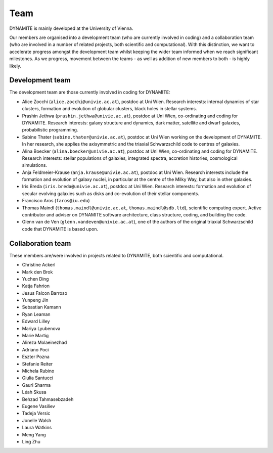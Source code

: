 .. _team:

****
Team
****

DYNAMITE is mainly developed at the University of Vienna.

Our members are organised into a development team (who are currently involved in coding) and a collaboration team (who are involved in a number of related projects, both scientific and computational). With this distinction, we want to accelerate progress amongst the development team whilst keeping the wider team informed when we reach significant milestones. As we progress, movement between the teams - as well as addition of new members to both - is highly likely.


.. _development-team:

Development team
================

The development team are those currently involved in coding for DYNAMITE:

* Alice Zocchi (``alice.zocchi@univie.ac.at``), postdoc at Uni Wien. Research interests: internal dynamics of star clusters, formation and evolution of globular clusters, black holes in stellar systems.

* Prashin Jethwa (``prashin.jethwa@univie.ac.at``), postdoc at Uni Wien, co-ordinating and coding for DYNAMITE. Research interests: galaxy structure and dynamics, dark matter, satellite and dwarf galaxies, probabilistic programming.

* Sabine Thater (``sabine.thater@univie.ac.at``), postdoc at Uni Wien working on the development of DYNAMITE. In her research, she applies the axisymmetric and the triaxial Schwarzschild code to centres of galaxies.

* Alina Boecker (``alina.boecker@univie.ac.at``), postdoc at Uni Wien, co-ordinating and coding for DYNAMITE. Research interests: stellar populations of galaxies, integrated spectra, accretion histories, cosmological simulations.

* Anja Feldmeier-Krause (``anja.krause@univie.ac.at``), postdoc at Uni Wien. Research interests include the formation and evolution of galaxy nuclei, in particular at the centre of the Milky Way, but also in other galaxies.

* Iris Breda (``iris.breda@univie.ac.at``), postdoc at Uni Wien. Research interests: formation and evolution of secular evolving galaxies such as disks and co-evolution of their stellar components.

* Francisco Aros (``faros@iu.edu``)

* Thomas Maindl (``thomas.maindl@univie.ac.at``, ``thomas.maindl@sdb.ltd``), scientific computing expert. Active contributor and adviser on DYNAMITE software architecture, class structure, coding, and building the code.

* Glenn van de Ven (``glenn.vandeven@univie.ac.at``), one of the authors of the original triaxial Schwarzschild code that DYNAMITE is based upon.

.. _collaboration-team:

Collaboration team
==================


These members are/were involved in projects related to DYNAMITE, both scientific and computational.

* Christine Ackerl
* Mark den Brok
* Yuchen Ding
* Katja Fahrion
* Jesus Falcon Barroso
* Yunpeng Jin
* Sebastian Kamann
* Ryan Leaman
* Edward Lilley
* Mariya Lyubenova
* Marie Martig
* Alireza Molaeinezhad
* Adriano Poci
* Eszter Pozna
* Stefanie Reiter
* Michela Rubino
* Giulia Santucci
* Gauri Sharma
* Léah Skusa
* Behzad Tahmasebzadeh
* Eugene Vasiliev
* Tadeja Versic
* Jonelle Walsh
* Laura Watkins
* Meng Yang
* Ling Zhu
